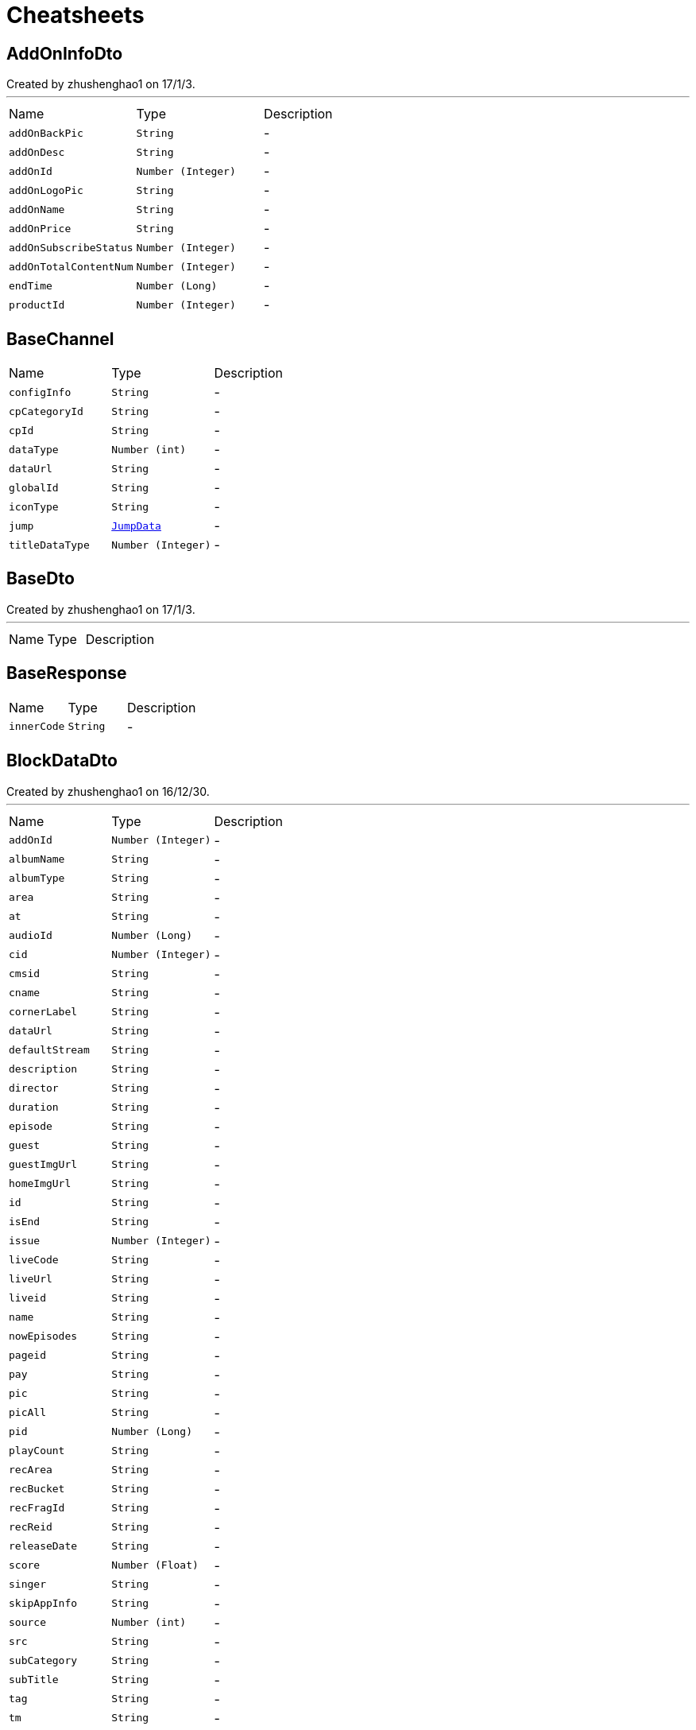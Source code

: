 = Cheatsheets

[[AddOnInfoDto]]
== AddOnInfoDto

++++
 Created by zhushenghao1 on 17/1/3.
++++
'''

[cols=">25%,^25%,50%"]
[frame="topbot"]
|===
^|Name | Type ^| Description
|[[addOnBackPic]]`addOnBackPic`|`String`|-
|[[addOnDesc]]`addOnDesc`|`String`|-
|[[addOnId]]`addOnId`|`Number (Integer)`|-
|[[addOnLogoPic]]`addOnLogoPic`|`String`|-
|[[addOnName]]`addOnName`|`String`|-
|[[addOnPrice]]`addOnPrice`|`String`|-
|[[addOnSubscribeStatus]]`addOnSubscribeStatus`|`Number (Integer)`|-
|[[addOnTotalContentNum]]`addOnTotalContentNum`|`Number (Integer)`|-
|[[endTime]]`endTime`|`Number (Long)`|-
|[[productId]]`productId`|`Number (Integer)`|-
|===

[[BaseChannel]]
== BaseChannel


[cols=">25%,^25%,50%"]
[frame="topbot"]
|===
^|Name | Type ^| Description
|[[configInfo]]`configInfo`|`String`|-
|[[cpCategoryId]]`cpCategoryId`|`String`|-
|[[cpId]]`cpId`|`String`|-
|[[dataType]]`dataType`|`Number (int)`|-
|[[dataUrl]]`dataUrl`|`String`|-
|[[globalId]]`globalId`|`String`|-
|[[iconType]]`iconType`|`String`|-
|[[jump]]`jump`|`link:dataobjects.html#JumpData[JumpData]`|-
|[[titleDataType]]`titleDataType`|`Number (Integer)`|-
|===

[[BaseDto]]
== BaseDto

++++
 Created by zhushenghao1 on 17/1/3.
++++
'''

[cols=">25%,^25%,50%"]
[frame="topbot"]
|===
^|Name | Type ^| Description
|===

[[BaseResponse]]
== BaseResponse


[cols=">25%,^25%,50%"]
[frame="topbot"]
|===
^|Name | Type ^| Description
|[[innerCode]]`innerCode`|`String`|-
|===

[[BlockDataDto]]
== BlockDataDto

++++
 Created by zhushenghao1 on 16/12/30.
++++
'''

[cols=">25%,^25%,50%"]
[frame="topbot"]
|===
^|Name | Type ^| Description
|[[addOnId]]`addOnId`|`Number (Integer)`|-
|[[albumName]]`albumName`|`String`|-
|[[albumType]]`albumType`|`String`|-
|[[area]]`area`|`String`|-
|[[at]]`at`|`String`|-
|[[audioId]]`audioId`|`Number (Long)`|-
|[[cid]]`cid`|`Number (Integer)`|-
|[[cmsid]]`cmsid`|`String`|-
|[[cname]]`cname`|`String`|-
|[[cornerLabel]]`cornerLabel`|`String`|-
|[[dataUrl]]`dataUrl`|`String`|-
|[[defaultStream]]`defaultStream`|`String`|-
|[[description]]`description`|`String`|-
|[[director]]`director`|`String`|-
|[[duration]]`duration`|`String`|-
|[[episode]]`episode`|`String`|-
|[[guest]]`guest`|`String`|-
|[[guestImgUrl]]`guestImgUrl`|`String`|-
|[[homeImgUrl]]`homeImgUrl`|`String`|-
|[[id]]`id`|`String`|-
|[[isEnd]]`isEnd`|`String`|-
|[[issue]]`issue`|`Number (Integer)`|-
|[[liveCode]]`liveCode`|`String`|-
|[[liveUrl]]`liveUrl`|`String`|-
|[[liveid]]`liveid`|`String`|-
|[[name]]`name`|`String`|-
|[[nowEpisodes]]`nowEpisodes`|`String`|-
|[[pageid]]`pageid`|`String`|-
|[[pay]]`pay`|`String`|-
|[[pic]]`pic`|`String`|-
|[[picAll]]`picAll`|`String`|-
|[[pid]]`pid`|`Number (Long)`|-
|[[playCount]]`playCount`|`String`|-
|[[recArea]]`recArea`|`String`|-
|[[recBucket]]`recBucket`|`String`|-
|[[recFragId]]`recFragId`|`String`|-
|[[recReid]]`recReid`|`String`|-
|[[releaseDate]]`releaseDate`|`String`|-
|[[score]]`score`|`Number (Float)`|-
|[[singer]]`singer`|`String`|-
|[[skipAppInfo]]`skipAppInfo`|`String`|-
|[[source]]`source`|`Number (int)`|-
|[[src]]`src`|`String`|-
|[[subCategory]]`subCategory`|`String`|-
|[[subTitle]]`subTitle`|`String`|-
|[[tag]]`tag`|`String`|-
|[[tm]]`tm`|`String`|-
|[[type]]`type`|`String`|-
|[[updateTime]]`updateTime`|`Number (Long)`|-
|[[varietyShow]]`varietyShow`|`String`|-
|[[vid]]`vid`|`Number (Long)`|-
|[[videoType]]`videoType`|`String`|-
|[[webUrl]]`webUrl`|`String`|-
|[[webViewUrl]]`webViewUrl`|`String`|-
|[[zid]]`zid`|`Number (Long)`|-
|===

[[Channel]]
== Channel

++++
 频道
++++
'''

[cols=">25%,^25%,50%"]
[frame="topbot"]
|===
^|Name | Type ^| Description
|[[albumId]]`albumId`|`Number (Integer)`|-
|[[categoryId]]`categoryId`|`Number (Integer)`|-
|[[channelCode]]`channelCode`|`String`|-
|[[channelId]]`channelId`|`Number (Integer)`|-
|[[channelName]]`channelName`|`String`|-
|[[configInfo]]`configInfo`|`String`|-
|[[cpCategoryId]]`cpCategoryId`|`String`|-
|[[cpId]]`cpId`|`String`|-
|[[dataType]]`dataType`|`Number (int)`|-
|[[dataUrl]]`dataUrl`|`String`|-
|[[defaultStream]]`defaultStream`|`String`|-
|[[defaultStreamName]]`defaultStreamName`|`String`|-
|[[globalId]]`globalId`|`String`|-
|[[iconType]]`iconType`|`String`|-
|[[img]]`img`|`String`|-
|[[isSelected]]`isSelected`|`Number (Integer)`|-
|[[jump]]`jump`|`link:dataobjects.html#JumpData[JumpData]`|-
|[[name]]`name`|`String`|-
|[[pageId]]`pageId`|`Number (Integer)`|-
|[[parentChannelId]]`parentChannelId`|`Number (Integer)`|-
|[[pic1]]`pic1`|`String`|-
|[[pic2]]`pic2`|`String`|-
|[[pid]]`pid`|`Number (Integer)`|-
|[[productId]]`productId`|`Number (Integer)`|-
|[[productName]]`productName`|`String`|-
|[[subName]]`subName`|`String`|-
|[[subType]]`subType`|`Number (Integer)`|-
|[[titleBgColor]]`titleBgColor`|`String`|-
|[[titleDataType]]`titleDataType`|`Number (Integer)`|-
|[[titleFocus1]]`titleFocus1`|`String`|-
|[[titleFocus2]]`titleFocus2`|`String`|-
|[[titleIcon]]`titleIcon`|`String`|-
|===

[[ChannelBlockDto]]
== ChannelBlockDto

++++
 Created by zhushenghao1 on 16/12/27.
++++
'''

[cols=">25%,^25%,50%"]
[frame="topbot"]
|===
^|Name | Type ^| Description
|[[blockType]]`blockType`|`String`|-
|[[blockid]]`blockid`|`String`|-
|[[cid]]`cid`|`String`|-
|[[curPage]]`curPage`|`Number (Integer)`|-
|[[dataUrl]]`dataUrl`|`String`|-
|[[list]]`list`|`Array of link:dataobjects.html#BaseDto[BaseDto]`|-
|[[name]]`name`|`String`|-
|[[nextPage]]`nextPage`|`Number (Integer)`|-
|[[recArea]]`recArea`|`String`|-
|[[recBucket]]`recBucket`|`String`|-
|[[recFragId]]`recFragId`|`String`|-
|[[recReid]]`recReid`|`String`|-
|[[recSrcType]]`recSrcType`|`String`|-
|[[rectCName]]`rectCName`|`String`|-
|[[rectCid]]`rectCid`|`String`|-
|[[rectPageId]]`rectPageId`|`String`|-
|[[rectType]]`rectType`|`String`|-
|[[rectUrl]]`rectUrl`|`String`|-
|[[rectVt]]`rectVt`|`String`|-
|[[style]]`style`|`String`|-
|[[total]]`total`|`Number (Integer)`|-
|===

[[ChannelData]]
== ChannelData

++++
 频道数据
++++
'''

[cols=">25%,^25%,50%"]
[frame="topbot"]
|===
^|Name | Type ^| Description
|[[advertisementImg]]`advertisementImg`|`String`|-
|[[area]]`area`|`String`|-
|[[blockType]]`blockType`|`String`|-
|[[bucket]]`bucket`|`String`|-
|[[channelId]]`channelId`|`Number (Integer)`|-
|[[configInfo]]`configInfo`|`String`|-
|[[cpCategoryId]]`cpCategoryId`|`String`|-
|[[cpId]]`cpId`|`String`|-
|[[dataList]]`dataList`|`Array of link:dataobjects.html#Channel[Channel]`|-
|[[dataType]]`dataType`|`Number (int)`|-
|[[dataUrl]]`dataUrl`|`String`|-
|[[fragId]]`fragId`|`String`|-
|[[globalId]]`globalId`|`String`|-
|[[gmt]]`gmt`|`Number (Long)`|-
|[[iconType]]`iconType`|`String`|-
|[[img]]`img`|`String`|-
|[[jump]]`jump`|`link:dataobjects.html#JumpData[JumpData]`|-
|[[reid]]`reid`|`String`|-
|[[subscribed]]`subscribed`|`Number (Integer)`|-
|[[title]]`title`|`String`|-
|[[titleAlbumId]]`titleAlbumId`|`Number (Integer)`|-
|[[titleBgColor]]`titleBgColor`|`String`|-
|[[titleChannelId]]`titleChannelId`|`Number (Integer)`|-
|[[titleDataType]]`titleDataType`|`Number (Integer)`|-
|[[titleSearchCondition]]`titleSearchCondition`|`String`|-
|[[uiPlateType]]`uiPlateType`|`Number (Integer)`|-
|===

[[ChannelInfo]]
== ChannelInfo

++++
 Created by zhushenghao1 on 16/12/21.
++++
'''

[cols=">25%,^25%,50%"]
[frame="topbot"]
|===
^|Name | Type ^| Description
|[[addOnId]]`addOnId`|`String`|-
|[[cmsId]]`cmsId`|`String`|-
|[[dataUrl]]`dataUrl`|`String`|-
|[[locked]]`locked`|`Number (Integer)`|-
|[[mzcid]]`mzcid`|`String`|-
|[[name]]`name`|`String`|-
|[[pageid]]`pageid`|`String`|-
|[[pic]]`pic`|`String`|-
|[[pic1]]`pic1`|`String`|-
|[[pic2]]`pic2`|`String`|-
|[[skipType]]`skipType`|`Number (Integer)`|-
|[[type]]`type`|`String`|-
|[[url]]`url`|`String`|-
|===

[[ChannelList]]
== ChannelList

++++
 频道墙返回格式
++++
'''

[cols=">25%,^25%,50%"]
[frame="topbot"]
|===
^|Name | Type ^| Description
|[[channels]]`channels`|`Array of link:dataobjects.html#ChannelInfo[ChannelInfo]`|-
|[[name]]`name`|`String`|-
|===

[[ChannelListResponse]]
== ChannelListResponse

++++
 直播频道列表返回
++++
'''

[cols=">25%,^25%,50%"]
[frame="topbot"]
|===
^|Name | Type ^| Description
|[[rows]]`rows`|`Array of link:dataobjects.html#ChannelResponse[ChannelResponse]`|-
|===

[[ChannelPage]]
== ChannelPage

++++
 Created by zhushenghao1 on 16/12/27.
++++
'''

[cols=">25%,^25%,50%"]
[frame="topbot"]
|===
^|Name | Type ^| Description
|[[backUrl]]`backUrl`|`String`|-
|[[block]]`block`|`Array of link:dataobjects.html#ChannelBlockDto[ChannelBlockDto]`|-
|[[focus]]`focus`|`Array of link:dataobjects.html#BaseDto[BaseDto]`|-
|[[focusDataType]]`focusDataType`|`String`|-
|===

[[ChannelPageResponse]]
== ChannelPageResponse

++++
 Created by zhushenghao1 on 16/12/30.
++++
'''

[cols=">25%,^25%,50%"]
[frame="topbot"]
|===
^|Name | Type ^| Description
|[[data]]`data`|`link:dataobjects.html#ChannelPage[ChannelPage]`|-
|[[errorCode]]`errorCode`|`String`|-
|[[errorMessage]]`errorMessage`|`String`|-
|[[resultStatus]]`resultStatus`|`Number (Integer)`|-
|[[status]]`status`|`Number (Integer)`|-
|===

[[ChannelResponse]]
== ChannelResponse

++++
 直播频道信息
++++
'''

[cols=">25%,^25%,50%"]
[frame="topbot"]
|===
^|Name | Type ^| Description
|[[beginTime]]`beginTime`|`String`|-
|[[belongArea]]`belongArea`|`String`|-
|[[belongBrand]]`belongBrand`|`String`|-
|[[buyFlag]]`buyFlag`|`String`|-
|[[ch]]`ch`|`String`|-
|[[channelClass]]`channelClass`|`String`|-
|[[channelDesc]]`channelDesc`|`String`|-
|[[channelEname]]`channelEname`|`String`|-
|[[channelId]]`channelId`|`String`|-
|[[channelName]]`channelName`|`String`|-
|[[chatRoomNum]]`chatRoomNum`|`String`|-
|[[childLock]]`childLock`|`String`|-
|[[cibnChannelName]]`cibnChannelName`|`String`|-
|[[cibnWatermarkUrl]]`cibnWatermarkUrl`|`String`|-
|[[copyright]]`copyright`|`String`|-
|[[defaultLogo]]`defaultLogo`|`String`|-
|[[demandId]]`demandId`|`String`|-
|[[drmFlag]]`drmFlag`|`String`|-
|[[endTime]]`endTime`|`String`|-
|[[is3D]]`is3D`|`String`|-
|[[is4K]]`is4K`|`String`|-
|[[isChat]]`isChat`|`String`|-
|[[isCollect]]`isCollect`|`String`|-
|[[isCopyRight]]`isCopyRight`|`String`|-
|[[isDanmaku]]`isDanmaku`|`String`|-
|[[isPay]]`isPay`|`String`|-
|[[isPicCollections]]`isPicCollections`|`String`|-
|[[isRecommend]]`isRecommend`|`String`|-
|[[numericKeys]]`numericKeys`|`String`|-
|[[orderNo]]`orderNo`|`String`|-
|[[partId]]`partId`|`String`|-
|[[pcWatermarkUrl]]`pcWatermarkUrl`|`String`|-
|[[postH3]]`postH3`|`String`|-
|[[postOrigin]]`postOrigin`|`String`|-
|[[postS1]]`postS1`|`String`|-
|[[postS2]]`postS2`|`String`|-
|[[postS3]]`postS3`|`String`|-
|[[postS4]]`postS4`|`String`|-
|[[postS5]]`postS5`|`String`|-
|[[programSource]]`programSource`|`String`|-
|[[relaId]]`relaId`|`String`|-
|[[satelliteTvType]]`satelliteTvType`|`String`|-
|[[signal]]`signal`|`String`|-
|[[sourceId]]`sourceId`|`String`|-
|[[splatid]]`splatid`|`String`|-
|[[src_id]]`src_id`|`String`|-
|[[streamUrl]]`streamUrl`|`String`|-
|[[subLiveType]]`subLiveType`|`String`|-
|[[subLiveTypeName]]`subLiveTypeName`|`String`|-
|[[watermarkUrl]]`watermarkUrl`|`String`|-
|===

[[CmsCategoryDto]]
== CmsCategoryDto


[cols=">25%,^25%,50%"]
[frame="topbot"]
|===
^|Name | Type ^| Description
|[[categoryId]]`categoryId`|`String`|-
|[[categoryName]]`categoryName`|`String`|-
|[[channelList]]`channelList`|`Array of link:dataobjects.html#CmsChannelDto[CmsChannelDto]`|-
|[[dataSource]]`dataSource`|`Number (Integer)`|-
|[[dataType]]`dataType`|`Number (Integer)`|-
|[[id]]`id`|`Number (Integer)`|-
|[[isPersonalizedSort]]`isPersonalizedSort`|`Number (Integer)`|-
|===

[[CmsChannelDto]]
== CmsChannelDto


[cols=">25%,^25%,50%"]
[frame="topbot"]
|===
^|Name | Type ^| Description
|[[avator]]`avator`|`String`|-
|[[branchType]]`branchType`|`String`|-
|[[channelBigPic]]`channelBigPic`|`String`|-
|[[channelClass]]`channelClass`|`String`|-
|[[channelDesc]]`channelDesc`|`String`|-
|[[channelEname]]`channelEname`|`String`|-
|[[channelId]]`channelId`|`String`|-
|[[channelName]]`channelName`|`String`|-
|[[channelPic]]`channelPic`|`String`|-
|[[columnId]]`columnId`|`String`|-
|[[corner]]`corner`|`String`|-
|[[cpName]]`cpName`|`String`|-
|[[fav]]`fav`|`String`|-
|[[is3D]]`is3D`|`String`|-
|[[is4K]]`is4K`|`String`|-
|[[isAnchor]]`isAnchor`|`Number (Integer)`|-
|[[isArtificialRecommend]]`isArtificialRecommend`|`String`|-
|[[isDolby]]`isDolby`|`String`|-
|[[isDrm]]`isDrm`|`String`|-
|[[isLiveFromTV]]`isLiveFromTV`|`String`|-
|[[isPanoramicView]]`isPanoramicView`|`String`|-
|[[isPay]]`isPay`|`String`|-
|[[liveType]]`liveType`|`String`|-
|[[nickName]]`nickName`|`String`|-
|[[numericKeys]]`numericKeys`|`String`|-
|[[orderNo]]`orderNo`|`String`|-
|[[selfCopyRight]]`selfCopyRight`|`String`|-
|[[signal]]`signal`|`String`|-
|[[src]]`src`|`String`|-
|[[streamTips]]`streamTips`|`String`|-
|[[thirdLiveId]]`thirdLiveId`|`String`|-
|[[type]]`type`|`String`|-
|[[waterLogo]]`waterLogo`|`String`|-
|[[webViewType]]`webViewType`|`String`|-
|[[weight]]`weight`|`Number (Integer)`|-
|===

[[CmsColumnContentResponse]]
== CmsColumnContentResponse


[cols=">25%,^25%,50%"]
[frame="topbot"]
|===
^|Name | Type ^| Description
|[[columnId]]`columnId`|`Number (Integer)`|-
|[[corner1]]`corner1`|`String`|-
|[[dataId]]`dataId`|`String`|-
|[[dataName]]`dataName`|`String`|-
|[[id]]`id`|`Number (Long)`|-
|[[isRecommend]]`isRecommend`|`Number (Integer)`|-
|[[liveType]]`liveType`|`Number (Integer)`|-
|[[orderr]]`orderr`|`Number (Integer)`|-
|[[outputType]]`outputType`|`String`|-
|[[pic]]`pic`|`String`|-
|[[skipType]]`skipType`|`Number (Integer)`|-
|[[skipValue]]`skipValue`|`String`|-
|===

[[CmsColumnListResponse]]
== CmsColumnListResponse

++++
 get column response
++++
'''

[cols=">25%,^25%,50%"]
[frame="topbot"]
|===
^|Name | Type ^| Description
|[[data]]`data`|`Array of link:dataobjects.html#CmsColumnResponse[CmsColumnResponse]`|-
|[[errorCode]]`errorCode`|`String`|-
|[[errorMessage]]`errorMessage`|`String`|-
|[[msg]]`msg`|`String`|-
|[[resultStatus]]`resultStatus`|`Number (Integer)`|-
|[[status]]`status`|`Number (Integer)`|-
|[[statusCode]]`statusCode`|`Number (Integer)`|-
|===

[[CmsColumnResponse]]
== CmsColumnResponse


[cols=">25%,^25%,50%"]
[frame="topbot"]
|===
^|Name | Type ^| Description
|[[area]]`area`|`String`|-
|[[columnColor]]`columnColor`|`String`|-
|[[columnContent]]`columnContent`|`Array of link:dataobjects.html#CmsColumnContentResponse[CmsColumnContentResponse]`|-
|[[columnName]]`columnName`|`String`|-
|[[columnType]]`columnType`|`Number (Integer)`|-
|[[fontColor]]`fontColor`|`String`|-
|[[fontSize]]`fontSize`|`String`|-
|[[hasDataSearchAPI]]`hasDataSearchAPI`|`Number (Integer)`|-
|[[icon]]`icon`|`String`|-
|[[icon2]]`icon2`|`String`|-
|[[id]]`id`|`Number (Integer)`|-
|[[orderr]]`orderr`|`String`|-
|[[pid]]`pid`|`Number (Integer)`|-
|[[product]]`product`|`Number (Integer)`|-
|[[searchUrl]]`searchUrl`|`String`|-
|[[site]]`site`|`Number (Integer)`|-
|[[status]]`status`|`Number (Integer)`|-
|===

[[CmsFragListResponse]]
== CmsFragListResponse


[cols=">25%,^25%,50%"]
[frame="topbot"]
|===
^|Name | Type ^| Description
|[[cacheTime]]`cacheTime`|`Number (long)`|-
|[[frags]]`frags`|`Array of link:dataobjects.html#CmsFragResponse[CmsFragResponse]`|-
|[[pageId]]`pageId`|`Number (Integer)`|-
|===

[[CmsFragResponse]]
== CmsFragResponse


[cols=">25%,^25%,50%"]
[frame="topbot"]
|===
^|Name | Type ^| Description
|[[columnEntity]]`columnEntity`|`link:dataobjects.html#CmsColumnResponse[CmsColumnResponse]`|-
|[[contentCid]]`contentCid`|`Number (Integer)`|-
|[[contentId]]`contentId`|`String`|-
|[[contentManulNum]]`contentManulNum`|`Number (Integer)`|-
|[[contentName]]`contentName`|`String`|-
|[[contentPicSize]]`contentPicSize`|`String`|-
|[[contentRate]]`contentRate`|`Number (Integer)`|-
|[[contentRid]]`contentRid`|`String`|-
|[[contentSort]]`contentSort`|`Number (Integer)`|-
|[[contentStyle]]`contentStyle`|`String`|-
|[[contentSubName]]`contentSubName`|`String`|-
|[[contentTotal]]`contentTotal`|`Number (Integer)`|-
|[[contentType]]`contentType`|`Number (Integer)`|-
|[[contentVideoType]]`contentVideoType`|`Number (Integer)`|-
|[[fragId]]`fragId`|`Number (Integer)`|-
|[[fragType]]`fragType`|`Number (Integer)`|-
|[[id]]`id`|`Number (Integer)`|-
|[[isLock]]`isLock`|`Number (Integer)`|-
|[[isOrder]]`isOrder`|`Number (Integer)`|-
|[[isPage]]`isPage`|`Number (Integer)`|-
|[[moduleSort]]`moduleSort`|`String`|-
|[[nameLanguageJson]]`nameLanguageJson`|`String`|-
|[[pid]]`pid`|`Number (Integer)`|-
|[[pushPlatform]]`pushPlatform`|`String`|-
|[[redirectCid]]`redirectCid`|`Number (Integer)`|-
|[[redirectPageId]]`redirectPageId`|`String`|-
|[[redirectSubCid]]`redirectSubCid`|`Number (Integer)`|-
|[[redirectSubPageId]]`redirectSubPageId`|`String`|-
|[[redirectSubType]]`redirectSubType`|`Number (Integer)`|-
|[[redirectSubUrl]]`redirectSubUrl`|`String`|-
|[[redirectSubVideoType]]`redirectSubVideoType`|`Number (Integer)`|-
|[[redirectType]]`redirectType`|`Number (Integer)`|-
|[[redirectUrl]]`redirectUrl`|`String`|-
|[[redirectVideoType]]`redirectVideoType`|`Number (Integer)`|-
|[[site]]`site`|`Number (Integer)`|-
|[[subFrags]]`subFrags`|`Array of link:dataobjects.html#CmsFragResponse[CmsFragResponse]`|-
|[[subNameLanguageJson]]`subNameLanguageJson`|`String`|-
|===

[[CmsMutilangDataResponse]]
== CmsMutilangDataResponse

++++
 Created by IntelliJ IDEA.
 User: xuli
 Date：16/4/25
 Time: 18:59
++++
'''

[cols=">25%,^25%,50%"]
[frame="topbot"]
|===
^|Name | Type ^| Description
|[[code]]`code`|`String`|-
|[[innerCode]]`innerCode`|`String`|-
|===

[[CmsPageDto]]
== CmsPageDto


[cols=">25%,^25%,50%"]
[frame="topbot"]
|===
^|Name | Type ^| Description
|[[categoryList]]`categoryList`|`Array of link:dataobjects.html#CmsCategoryDto[CmsCategoryDto]`|-
|[[pageId]]`pageId`|`String`|-
|===

[[CmsPageRequest]]
== CmsPageRequest


[cols=">25%,^25%,50%"]
[frame="topbot"]
|===
^|Name | Type ^| Description
|[[lang]]`lang`|`String`|-
|[[pageId]]`pageId`|`String`|-
|[[platform]]`platform`|`String`|-
|===

[[CmsPageResponse]]
== CmsPageResponse


[cols=">25%,^25%,50%"]
[frame="topbot"]
|===
^|Name | Type ^| Description
|[[code]]`code`|`Number (int)`|-
|[[data]]`data`|`link:dataobjects.html#CmsFragListResponse[CmsFragListResponse]`|-
|[[errorCode]]`errorCode`|`String`|-
|[[errorMessage]]`errorMessage`|`String`|-
|[[msg]]`msg`|`String`|-
|[[resultStatus]]`resultStatus`|`Number (Integer)`|-
|[[status]]`status`|`Number (Integer)`|-
|===

[[CmsPageWrapper]]
== CmsPageWrapper


[cols=">25%,^25%,50%"]
[frame="topbot"]
|===
^|Name | Type ^| Description
|[[data]]`data`|`link:dataobjects.html#CmsPageDto[CmsPageDto]`|-
|[[errorCode]]`errorCode`|`String`|-
|[[errorMessage]]`errorMessage`|`String`|-
|[[resultStatus]]`resultStatus`|`Number (Integer)`|-
|[[status]]`status`|`Number (Integer)`|-
|===

[[ColumnListRequest]]
== ColumnListRequest

++++
 子栏目类别request
++++
'''

[cols=">25%,^25%,50%"]
[frame="topbot"]
|===
^|Name | Type ^| Description
|[[lang]]`lang`|`String`|-
|[[pid]]`pid`|`Number (Integer)`|-
|[[platform]]`platform`|`String`|-
|===

[[CommonParam]]
== CommonParam

++++
 request params of interface:GET_SHORT_CUT
++++
'''

[cols=">25%,^25%,50%"]
[frame="topbot"]
|===
^|Name | Type ^| Description
|[[areaCode]]`areaCode`|`String`|-
|[[bizCode]]`bizCode`|`String`|-
|[[countryArea]]`countryArea`|`String`|-
|[[devId]]`devId`|`String`|-
|[[history]]`history`|`String`|-
|[[imeiArea]]`imeiArea`|`String`|-
|[[ip]]`ip`|`String`|-
|[[langcode]]`langcode`|`String`|-
|[[support]]`support`|`Number (Integer)`|-
|[[terminalApplication]]`terminalApplication`|`String`|-
|[[uid]]`uid`|`String`|-
|[[wcode]]`wcode`|`String`|-
|===

[[ContentItem]]
== ContentItem

++++
 Created by IntelliJ IDEA.
 User: xuli
 Date：16/10/31
 Time: 11:37
++++
'''

[cols=">25%,^25%,50%"]
[frame="topbot"]
|===
^|Name | Type ^| Description
|[[actor]]`actor`|`String`|-
|[[actorPlay]]`actorPlay`|`String`|-
|[[actorPlayPic]]`actorPlayPic`|`String`|-
|[[albumType]]`albumType`|`String`|-
|[[alias]]`alias`|`String`|-
|[[allowForgienPlatform]]`allowForgienPlatform`|`String`|-
|[[area]]`area`|`String`|-
|[[category]]`category`|`String`|-
|[[description]]`description`|`String`|-
|[[directory]]`directory`|`String`|-
|[[downloadPlatform]]`downloadPlatform`|`String`|-
|[[duration]]`duration`|`Number (Long)`|-
|[[episode]]`episode`|`String`|-
|[[id]]`id`|`String`|-
|[[isEnd]]`isEnd`|`String`|-
|[[isHomemade]]`isHomemade`|`String`|-
|[[issue]]`issue`|`String`|-
|[[mid]]`mid`|`String`|-
|[[nameCn]]`nameCn`|`String`|-
|[[nameEn]]`nameEn`|`String`|-
|[[nowEpisodes]]`nowEpisodes`|`String`|-
|[[nowIssue]]`nowIssue`|`String`|-
|[[officialUrl]]`officialUrl`|`String`|-
|[[pic43]]`pic43`|`String`|-
|[[picAll]]`picAll`|`String`|-
|[[picCollections]]`picCollections`|`String`|-
|[[pid]]`pid`|`Number (Long)`|-
|[[platformVideoInfo]]`platformVideoInfo`|`String`|-
|[[platformVideoNum]]`platformVideoNum`|`String`|-
|[[porder]]`porder`|`String`|-
|[[relationId]]`relationId`|`String`|-
|[[releaseDate]]`releaseDate`|`String`|-
|[[rid]]`rid`|`String`|-
|[[rname]]`rname`|`String`|-
|[[singer]]`singer`|`String`|-
|[[subCategory]]`subCategory`|`String`|-
|[[subTitle]]`subTitle`|`String`|-
|[[tag]]`tag`|`String`|-
|[[transCodePrefix]]`transCodePrefix`|`String`|-
|[[videoType]]`videoType`|`String`|-
|===

[[ContentPackage]]
== ContentPackage

++++
 CMS内容包元素类
 CMS接口中在同一集合中返回不同产品包
 这边解析只能把不同元素合为一个大元素解析
++++
'''

[cols=">25%,^25%,50%"]
[frame="topbot"]
|===
^|Name | Type ^| Description
|[[dataList]]`dataList`|`Array of link:dataobjects.html#ContentItem[ContentItem]`|-
|[[id]]`id`|`String`|-
|[[innerCode]]`innerCode`|`String`|-
|[[name]]`name`|`String`|-
|[[porder]]`porder`|`String`|-
|[[ptype]]`ptype`|`String`|-
|===

[[Doc]]
== Doc


[cols=">25%,^25%,50%"]
[frame="topbot"]
|===
^|Name | Type ^| Description
|[[document]]`document`|`String`|-
|===

[[FilterResultDto]]
== FilterResultDto

++++
 Created by zhushenghao1 on 17/1/13.
++++
'''

[cols=">25%,^25%,50%"]
[frame="topbot"]
|===
^|Name | Type ^| Description
|[[curPage]]`curPage`|`Number (Integer)`|-
|[[nextPage]]`nextPage`|`Number (Integer)`|-
|[[result]]`result`|`Array of link:dataobjects.html#AlbumInfoDto[AlbumInfoDto]`|-
|[[total]]`total`|`Number (Integer)`|-
|===

[[Fpic]]
== Fpic


[cols=">25%,^25%,50%"]
[frame="topbot"]
|===
^|Name | Type ^| Description
|[[pic1_746_419]]`pic1_746_419`|`String`|-
|[[pic2_960_540]]`pic2_960_540`|`String`|-
|[[pic5_1920_1080]]`pic5_1920_1080`|`String`|-
|===

[[JumpData]]
== JumpData

++++
 数据基类
++++
'''

[cols=">25%,^25%,50%"]
[frame="topbot"]
|===
^|Name | Type ^| Description
|[[type]]`type`|`Number (Integer)`|-
|[[value]]`value`|`link:dataobjects.html#Channel[Channel]`|-
|===

[[LeTVRecRequest]]
== LeTVRecRequest

++++
 Created by zhushenghao1 on 17/2/7.
++++
'''

[cols=">25%,^25%,50%"]
[frame="topbot"]
|===
^|Name | Type ^| Description
|[[action]]`action`|`String`|-
|[[area]]`area`|`String`|-
|[[bc]]`bc`|`Number (Integer)`|-
|[[cid]]`cid`|`Number (Integer)`|-
|[[city]]`city`|`String`|-
|[[citylevel]]`citylevel`|`String`|-
|[[disable_record_exposure]]`disable_record_exposure`|`Number (Integer)`|-
|[[feedback]]`feedback`|`Number (Integer)`|-
|[[history]]`history`|`String`|-
|[[is_rec]]`is_rec`|`Boolean`|-
|[[jsonp]]`jsonp`|`String`|-
|[[lang]]`lang`|`String`|-
|[[lc]]`lc`|`String`|-
|[[mpt]]`mpt`|`String`|-
|[[num]]`num`|`Number (Integer)`|-
|[[page_num]]`page_num`|`Number (Integer)`|-
|[[pageid]]`pageid`|`String`|-
|[[pid]]`pid`|`Number (Long)`|-
|[[playtime]]`playtime`|`Number (Long)`|-
|[[pt]]`pt`|`String`|-
|[[random]]`random`|`Number (Double)`|-
|[[region]]`region`|`String`|-
|[[rom_country]]`rom_country`|`String`|-
|[[serverTerminal]]`serverTerminal`|`String`|-
|[[totaltime]]`totaltime`|`Number (Long)`|-
|[[type]]`type`|`String`|-
|[[uid]]`uid`|`String`|-
|[[user_country]]`user_country`|`String`|-
|[[version]]`version`|`String`|-
|[[versiontype]]`versiontype`|`String`|-
|[[vid]]`vid`|`Number (Long)`|-
|===

[[LecomRecRequest]]
== LecomRecRequest

++++
 Created by IntelliJ IDEA.
 User: xuli
 Date：16/7/22
 Time: 15:33
++++
'''

[cols=">25%,^25%,50%"]
[frame="topbot"]
|===
^|Name | Type ^| Description
|[[action]]`action`|`String`|-
|[[area]]`area`|`String`|-
|[[bc]]`bc`|`Number (Integer)`|-
|[[cid]]`cid`|`Number (Integer)`|-
|[[city]]`city`|`String`|-
|[[citylevel]]`citylevel`|`String`|-
|[[disable_record_exposure]]`disable_record_exposure`|`Number (Integer)`|-
|[[feedback]]`feedback`|`Number (Integer)`|-
|[[history]]`history`|`String`|-
|[[is_rec]]`is_rec`|`Boolean`|-
|[[jsonp]]`jsonp`|`String`|-
|[[lang]]`lang`|`String`|-
|[[lc]]`lc`|`String`|-
|[[mpt]]`mpt`|`String`|-
|[[num]]`num`|`Number (Integer)`|-
|[[page_num]]`page_num`|`Number (Integer)`|-
|[[pageid]]`pageid`|`String`|-
|[[pid]]`pid`|`Number (Long)`|-
|[[playtime]]`playtime`|`Number (Long)`|-
|[[pt]]`pt`|`String`|-
|[[random]]`random`|`Number (Double)`|-
|[[region]]`region`|`String`|-
|[[rom_country]]`rom_country`|`String`|-
|[[serverTerminal]]`serverTerminal`|`String`|-
|[[totaltime]]`totaltime`|`Number (Long)`|-
|[[type]]`type`|`String`|-
|[[uid]]`uid`|`String`|-
|[[user_country]]`user_country`|`String`|-
|[[version]]`version`|`String`|-
|[[versiontype]]`versiontype`|`String`|-
|[[vid]]`vid`|`Number (Long)`|-
|===

[[LiveCommonParam]]
== LiveCommonParam

++++
 接口通用参数
++++
'''

[cols=">25%,^25%,50%"]
[frame="topbot"]
|===
^|Name | Type ^| Description
|[[appVersion]]`appVersion`|`String`|-
|[[broadcastId]]`broadcastId`|`String`|-
|[[bsChannel]]`bsChannel`|`String`|-
|[[cityInfo]]`cityInfo`|`String`|-
|[[countryArea]]`countryArea`|`String`|-
|[[devId]]`devId`|`String`|-
|[[from]]`from`|`String`|-
|[[langcode]]`langcode`|`String`|-
|[[mac]]`mac`|`String`|-
|[[pcode]]`pcode`|`String`|-
|[[salesArea]]`salesArea`|`String`|-
|[[splatClient]]`splatClient`|`String`|-
|[[terminalApplication]]`terminalApplication`|`String`|-
|[[terminalBrand]]`terminalBrand`|`String`|-
|[[terminalSeries]]`terminalSeries`|`String`|-
|[[token]]`token`|`String`|-
|[[uid]]`uid`|`String`|-
|[[versionCode]]`versionCode`|`String`|-
|[[wcode]]`wcode`|`String`|-
|===

[[LmsDataListResponse]]
== LmsDataListResponse


[cols=">25%,^25%,50%"]
[frame="topbot"]
|===
^|Name | Type ^| Description
|[[code]]`code`|`String`|-
|[[data]]`data`|`Array of link:dataobjects.html#LmsDataResponse[LmsDataResponse]`|-
|[[message]]`message`|`String`|-
|===

[[LmsDataRequest]]
== LmsDataRequest


[cols=">25%,^25%,50%"]
[frame="topbot"]
|===
^|Name | Type ^| Description
|[[fetchSize]]`fetchSize`|`Number (int)`|-
|[[offSet]]`offSet`|`Number (int)`|-
|[[sourceId]]`sourceId`|`String`|-
|[[splatid]]`splatid`|`String`|-
|[[url]]`url`|`String`|-
|===

[[LmsDataResponse]]
== LmsDataResponse


[cols=">25%,^25%,50%"]
[frame="topbot"]
|===
^|Name | Type ^| Description
|[[anchorId]]`anchorId`|`String`|-
|[[anchorName]]`anchorName`|`String`|-
|[[anchorSex]]`anchorSex`|`String`|-
|[[chatRoomId]]`chatRoomId`|`String`|-
|[[ctime]]`ctime`|`String`|-
|[[headPic]]`headPic`|`String`|-
|[[id]]`id`|`String`|-
|[[imageScala]]`imageScala`|`String`|-
|[[interactionId]]`interactionId`|`String`|-
|[[isBarrage]]`isBarrage`|`String`|-
|[[isChatRoom]]`isChatRoom`|`String`|-
|[[isLike]]`isLike`|`String`|-
|[[isProp]]`isProp`|`String`|-
|[[isRward]]`isRward`|`String`|-
|[[isShare]]`isShare`|`String`|-
|[[liveRoomDesc]]`liveRoomDesc`|`String`|-
|[[liveRoomName]]`liveRoomName`|`String`|-
|[[liveRoomPic]]`liveRoomPic`|`String`|-
|[[liveRoomStatus]]`liveRoomStatus`|`String`|-
|[[liveRoomStreamId]]`liveRoomStreamId`|`String`|-
|[[liveRoomType]]`liveRoomType`|`String`|-
|[[liveRoomWeight]]`liveRoomWeight`|`String`|-
|[[mtime]]`mtime`|`String`|-
|[[partnerRoomId]]`partnerRoomId`|`String`|-
|[[roomId]]`roomId`|`String`|-
|[[shareDoc]]`shareDoc`|`String`|-
|[[sid]]`sid`|`String`|-
|[[sourceName]]`sourceName`|`String`|-
|[[status]]`status`|`String`|-
|[[streamInfo]]`streamInfo`|`String`|-
|[[version]]`version`|`String`|-
|===

[[MaterialInfo]]
== MaterialInfo


[cols=">25%,^25%,50%"]
[frame="topbot"]
|===
^|Name | Type ^| Description
|[[duration]]`duration`|`Number (Integer)`|-
|[[height]]`height`|`Number (Integer)`|-
|[[pic]]`pic`|`String`|-
|[[textList]]`textList`|`Array of String`|-
|[[width]]`width`|`Number (Integer)`|-
|===

[[Page]]
== Page

++++
 定制页面
++++
'''

[cols=">25%,^25%,50%"]
[frame="topbot"]
|===
^|Name | Type ^| Description
|[[albumId]]`albumId`|`Number (Integer)`|-
|[[categoryId]]`categoryId`|`Number (Integer)`|-
|[[channelCode]]`channelCode`|`String`|-
|[[channelId]]`channelId`|`Number (Integer)`|-
|[[channelName]]`channelName`|`String`|-
|[[configInfo]]`configInfo`|`String`|-
|[[cpCategoryId]]`cpCategoryId`|`String`|-
|[[cpId]]`cpId`|`String`|-
|[[dataType]]`dataType`|`Number (int)`|-
|[[dataUrl]]`dataUrl`|`String`|-
|[[defaultStream]]`defaultStream`|`String`|-
|[[defaultStreamName]]`defaultStreamName`|`String`|-
|[[globalId]]`globalId`|`String`|-
|[[iconType]]`iconType`|`String`|-
|[[img]]`img`|`String`|-
|[[isSelected]]`isSelected`|`Number (Integer)`|-
|[[jump]]`jump`|`link:dataobjects.html#JumpData[JumpData]`|-
|[[name]]`name`|`String`|-
|[[pageId]]`pageId`|`Number (Integer)`|-
|[[parentChannelId]]`parentChannelId`|`Number (Integer)`|-
|[[pic1]]`pic1`|`String`|-
|[[pic2]]`pic2`|`String`|-
|[[pid]]`pid`|`Number (Integer)`|-
|[[productId]]`productId`|`Number (Integer)`|-
|[[productName]]`productName`|`String`|-
|[[subName]]`subName`|`String`|-
|[[subType]]`subType`|`Number (Integer)`|-
|[[titleBgColor]]`titleBgColor`|`String`|-
|[[titleDataType]]`titleDataType`|`Number (Integer)`|-
|[[titleFocus1]]`titleFocus1`|`String`|-
|[[titleFocus2]]`titleFocus2`|`String`|-
|[[titleIcon]]`titleIcon`|`String`|-
|===

[[PageCategoryResponse]]
== PageCategoryResponse

++++
 分页响应类
++++
'''

[cols=">25%,^25%,50%"]
[frame="topbot"]
|===
^|Name | Type ^| Description
|[[currentIndex]]`currentIndex`|`Number (Integer)`|-
|[[data]]`data`|`Array of link:dataobjects.html#ChannelData[ChannelData]`|-
|[[nextIndex]]`nextIndex`|`Number (Integer)`|-
|[[totalCount]]`totalCount`|`Number (Integer)`|-
|===

[[PageResponse]]
== PageResponse

++++
 Created by zhushenghao1 on 16/12/1.
 基于index的分页Response
++++
'''

[cols=">25%,^25%,50%"]
[frame="topbot"]
|===
^|Name | Type ^| Description
|[[currentIndex]]`currentIndex`|`Number (Integer)`|-
|[[data]]`data`|`Array of link:dataobjects.html#ChannelList[ChannelList]`|-
|[[errorCode]]`errorCode`|`String`|-
|[[errorMessage]]`errorMessage`|`String`|-
|[[nextIndex]]`nextIndex`|`Number (Integer)`|-
|[[resultStatus]]`resultStatus`|`Number (Integer)`|-
|[[status]]`status`|`Number (Integer)`|-
|[[totalCount]]`totalCount`|`Number (Integer)`|-
|===

[[PlayBillCurrentRequest]]
== PlayBillCurrentRequest


[cols=">25%,^25%,50%"]
[frame="topbot"]
|===
^|Name | Type ^| Description
|[[channelIds]]`channelIds`|`Number (Integer)`|-
|[[clientId]]`clientId`|`Number (int)`|-
|===

[[PlayBillCurrentTpResponse]]
== PlayBillCurrentTpResponse


[cols=">25%,^25%,50%"]
[frame="topbot"]
|===
^|Name | Type ^| Description
|[[rows]]`rows`|`Array of link:dataobjects.html#PlayBillCurrentTpRows[PlayBillCurrentTpRows]`|-
|===

[[PlayBillCurrentTpRows]]
== PlayBillCurrentTpRows


[cols=">25%,^25%,50%"]
[frame="topbot"]
|===
^|Name | Type ^| Description
|[[channelId]]`channelId`|`String`|-
|[[cur]]`cur`|`link:dataobjects.html#ProgramTp[ProgramTp]`|-
|[[errMsg]]`errMsg`|`String`|-
|[[next]]`next`|`link:dataobjects.html#ProgramTp[ProgramTp]`|-
|[[pre]]`pre`|`link:dataobjects.html#ProgramTp[ProgramTp]`|-
|===

[[ProgramTp]]
== ProgramTp


[cols=">25%,^25%,50%"]
[frame="topbot"]
|===
^|Name | Type ^| Description
|[[aid]]`aid`|`String`|-
|[[duration]]`duration`|`String`|-
|[[endTime]]`endTime`|`String`|-
|[[id]]`id`|`Number (Long)`|-
|[[isRecorder]]`isRecorder`|`Number (Integer)`|-
|[[playTime]]`playTime`|`String`|-
|[[programType]]`programType`|`Number (Integer)`|-
|[[theaterIco]]`theaterIco`|`link:dataobjects.html#TheaterIcoTp[TheaterIcoTp]`|-
|[[title]]`title`|`String`|-
|[[vid]]`vid`|`String`|-
|[[viewPic]]`viewPic`|`String`|-
|===

[[ProgramWaterMarkData]]
== ProgramWaterMarkData


[cols=">25%,^25%,50%"]
[frame="topbot"]
|===
^|Name | Type ^| Description
|[[items]]`items`|`Array of link:dataobjects.html#WaterMarkDeliveryTpResponse[WaterMarkDeliveryTpResponse]`|-
|[[page]]`page`|`Number (Integer)`|-
|[[pageSize]]`pageSize`|`Number (Integer)`|-
|[[total]]`total`|`Number (Integer)`|-
|===

[[ProgramWaterMarkRequest]]
== ProgramWaterMarkRequest


[cols=">25%,^25%,50%"]
[frame="topbot"]
|===
^|Name | Type ^| Description
|[[channelId]]`channelId`|`Number (Integer)`|-
|[[curPage]]`curPage`|`Number (Integer)`|-
|[[pageSize]]`pageSize`|`Number (Integer)`|-
|[[platform]]`platform`|`String`|-
|[[playDate]]`playDate`|`String`|-
|===

[[ProgramWaterMarkTpResponse]]
== ProgramWaterMarkTpResponse


[cols=">25%,^25%,50%"]
[frame="topbot"]
|===
^|Name | Type ^| Description
|[[code]]`code`|`String`|-
|[[data]]`data`|`link:dataobjects.html#ProgramWaterMarkData[ProgramWaterMarkData]`|-
|[[result]]`result`|`Number (Integer)`|-
|[[statusCode]]`statusCode`|`String`|-
|===

[[RatingRankResponse]]
== RatingRankResponse

++++
 Created by IntelliJ IDEA.
 User: xuli
 Date：16/11/1
 Time: 11:42
++++
'''

[cols=">25%,^25%,50%"]
[frame="topbot"]
|===
^|Name | Type ^| Description
|[[ratingAndPlayRankTps]]`ratingAndPlayRankTps`|`Array of link:dataobjects.html#RatingAndPlayRankTp[RatingAndPlayRankTp]`|-
|===

[[RecBaseRequest]]
== RecBaseRequest

++++
 调用推荐接口的基本参数列表
 参数详细说说明参见http://wiki.letv.cn/pages/viewpage.action?pageId=32708712
++++
'''

[cols=">25%,^25%,50%"]
[frame="topbot"]
|===
^|Name | Type ^| Description
|[[action]]`action`|`String`|-
|[[area]]`area`|`String`|-
|[[bc]]`bc`|`Number (Integer)`|-
|[[cid]]`cid`|`Number (Integer)`|-
|[[city]]`city`|`String`|-
|[[citylevel]]`citylevel`|`String`|-
|[[disable_record_exposure]]`disable_record_exposure`|`Number (Integer)`|-
|[[feedback]]`feedback`|`Number (Integer)`|-
|[[history]]`history`|`String`|-
|[[is_rec]]`is_rec`|`Boolean`|-
|[[jsonp]]`jsonp`|`String`|-
|[[lang]]`lang`|`String`|-
|[[lc]]`lc`|`String`|-
|[[mpt]]`mpt`|`String`|-
|[[num]]`num`|`Number (Integer)`|-
|[[page_num]]`page_num`|`Number (Integer)`|-
|[[pageid]]`pageid`|`String`|-
|[[pid]]`pid`|`Number (Long)`|-
|[[playtime]]`playtime`|`Number (Long)`|-
|[[pt]]`pt`|`String`|-
|[[random]]`random`|`Number (Double)`|-
|[[region]]`region`|`String`|-
|[[rom_country]]`rom_country`|`String`|-
|[[serverTerminal]]`serverTerminal`|`String`|-
|[[totaltime]]`totaltime`|`Number (Long)`|-
|[[type]]`type`|`String`|-
|[[uid]]`uid`|`String`|-
|[[user_country]]`user_country`|`String`|-
|[[version]]`version`|`String`|-
|[[versiontype]]`versiontype`|`String`|-
|[[vid]]`vid`|`Number (Long)`|-
|===

[[RecBaseResponse]]
== RecBaseResponse

++++
 推荐接口通用返回参数
 参数详情参照：http://wiki.letv.cn/pages/viewpage.action?pageId=32708712
++++
'''

[cols=">25%,^25%,50%"]
[frame="topbot"]
|===
^|Name | Type ^| Description
|[[area]]`area`|`String`|-
|[[bucket]]`bucket`|`String`|-
|[[rec]]`rec`|`Array of link:dataobjects.html#RecommendDetail[RecommendDetail]`|-
|[[reid]]`reid`|`String`|-
|===

[[RecommendTpResponse]]
== RecommendTpResponse

++++
 频道页推荐类
++++
'''

[cols=">25%,^25%,50%"]
[frame="topbot"]
|===
^|Name | Type ^| Description
|[[area]]`area`|`String`|-
|[[blockname]]`blockname`|`String`|-
|[[bucket]]`bucket`|`String`|-
|[[cid]]`cid`|`Number (Integer)`|-
|[[cityLevel]]`cityLevel`|`String`|-
|[[cityWhiteList]]`cityWhiteList`|`String`|-
|[[cms_num]]`cms_num`|`Number (Integer)`|-
|[[conFieldDetailList]]`conFieldDetailList`|`String`|-
|[[conFieldTypeList]]`conFieldTypeList`|`String`|-
|[[contentCid]]`contentCid`|`Number (Integer)`|-
|[[contentId]]`contentId`|`String`|-
|[[contentManulNum]]`contentManulNum`|`Number (Integer)`|-
|[[contentName]]`contentName`|`String`|-
|[[contentRate]]`contentRate`|`String`|-
|[[contentRid]]`contentRid`|`String`|-
|[[contentSort]]`contentSort`|`String`|-
|[[contentStyle]]`contentStyle`|`String`|-
|[[contentSubName]]`contentSubName`|`String`|-
|[[contentTotal]]`contentTotal`|`Number (Integer)`|-
|[[contentType]]`contentType`|`String`|-
|[[contentVideoType]]`contentVideoType`|`String`|-
|[[fragEndTime]]`fragEndTime`|`String`|-
|[[fragId]]`fragId`|`String`|-
|[[fragStartTime]]`fragStartTime`|`String`|-
|[[id]]`id`|`String`|-
|[[moduleSort]]`moduleSort`|`String`|-
|[[num]]`num`|`Number (Integer)`|-
|[[rec]]`rec`|`Array of link:dataobjects.html#RecData[RecData]`|-
|[[redFieldDetailList]]`redFieldDetailList`|`String`|-
|[[redFieldTypeList]]`redFieldTypeList`|`String`|-
|[[redSubFieldDetailList]]`redSubFieldDetailList`|`String`|-
|[[redSubFieldTypeList]]`redSubFieldTypeList`|`String`|-
|[[redirectCid]]`redirectCid`|`String`|-
|[[redirectPageId]]`redirectPageId`|`String`|-
|[[redirectSubCid]]`redirectSubCid`|`String`|-
|[[redirectSubPageId]]`redirectSubPageId`|`String`|-
|[[redirectSubType]]`redirectSubType`|`String`|-
|[[redirectSubUrl]]`redirectSubUrl`|`String`|-
|[[redirectSubVideoType]]`redirectSubVideoType`|`String`|-
|[[redirectType]]`redirectType`|`String`|-
|[[redirectUrl]]`redirectUrl`|`String`|-
|[[redirectVideoType]]`redirectVideoType`|`String`|-
|[[reid]]`reid`|`String`|-
|[[subFrags]]`subFrags`|`Array of link:dataobjects.html#SubFrag[SubFrag]`|-
|[[type]]`type`|`String`|-
|[[typeid]]`typeid`|`String`|-
|===

[[ResourceItem]]
== ResourceItem


[cols=">25%,^25%,50%"]
[frame="topbot"]
|===
^|Name | Type ^| Description
|[[docItemList]]`docItemList`|`Array of link:dataobjects.html#Doc[Doc]`|-
|[[document]]`document`|`String`|-
|[[duration]]`duration`|`Number (Integer)`|-
|[[pxHeight]]`pxHeight`|`Number (Integer)`|-
|[[pxWidth]]`pxWidth`|`Number (Integer)`|-
|[[url]]`url`|`String`|-
|===

[[SearchResponse]]
== SearchResponse

++++
 Created by zhushenghao1 on 17/1/13.
++++
'''

[cols=">25%,^25%,50%"]
[frame="topbot"]
|===
^|Name | Type ^| Description
|[[data]]`data`|`link:dataobjects.html#FilterResultDto[FilterResultDto]`|-
|[[errorCode]]`errorCode`|`String`|-
|[[errorMessage]]`errorMessage`|`String`|-
|[[resultStatus]]`resultStatus`|`Number (Integer)`|-
|[[status]]`status`|`Number (Integer)`|-
|===

[[SubFrag]]
== SubFrag

++++
 Created by IntelliJ IDEA.
 User: xuli
 Date：16/10/19
 Time: 11:17
++++
'''

[cols=">25%,^25%,50%"]
[frame="topbot"]
|===
^|Name | Type ^| Description
|[[blockContents]]`blockContents`|`Array of link:dataobjects.html#RecData[RecData]`|-
|[[contentStyle]]`contentStyle`|`String`|-
|===

[[SubjectContent]]
== SubjectContent

++++
 定义第三方接口返回专题实体类
++++
'''

[cols=">25%,^25%,50%"]
[frame="topbot"]
|===
^|Name | Type ^| Description
|[[ctime]]`ctime`|`String`|-
|[[description]]`description`|`String`|-
|[[focusMPic]]`focusMPic`|`String`|-
|[[innerCode]]`innerCode`|`String`|-
|[[name]]`name`|`String`|-
|[[packageIds]]`packageIds`|`Array of String`|-
|[[pic169]]`pic169`|`String`|-
|[[pubName]]`pubName`|`String`|-
|[[tag]]`tag`|`String`|-
|[[tjPackages]]`tjPackages`|`Array of link:dataobjects.html#ContentPackage[ContentPackage]`|-
|[[tvPic]]`tvPic`|`String`|-
|===

[[SubjectContentTpResponse]]
== SubjectContentTpResponse

++++
 专题包response
++++
'''

[cols=">25%,^25%,50%"]
[frame="topbot"]
|===
^|Name | Type ^| Description
|[[code]]`code`|`Number (Integer)`|-
|[[data]]`data`|`link:dataobjects.html#SubjectContent[SubjectContent]`|-
|[[innerCode]]`innerCode`|`String`|-
|[[msg]]`msg`|`String`|-
|===

[[SuperLiveTagTpResponse]]
== SuperLiveTagTpResponse


[cols=">25%,^25%,50%"]
[frame="topbot"]
|===
^|Name | Type ^| Description
|[[id]]`id`|`String`|-
|[[lename]]`lename`|`String`|-
|[[name]]`name`|`String`|-
|[[tagIcon]]`tagIcon`|`String`|-
|===

[[TheaterIcoTp]]
== TheaterIcoTp


[cols=">25%,^25%,50%"]
[frame="topbot"]
|===
^|Name | Type ^| Description
|[[id]]`id`|`Number (Integer)`|-
|[[imgurl]]`imgurl`|`String`|-
|[[name]]`name`|`String`|-
|===

[[TheaterPackedWapper]]
== TheaterPackedWapper


[cols=">25%,^25%,50%"]
[frame="topbot"]
|===
^|Name | Type ^| Description
|[[data]]`data`|`link:dataobjects.html#WaterMarksDto[WaterMarksDto]`|-
|[[errorCode]]`errorCode`|`String`|-
|[[errorMessage]]`errorMessage`|`String`|-
|[[resultStatus]]`resultStatus`|`Number (Integer)`|-
|[[status]]`status`|`Number (Integer)`|-
|===

[[TheaterWaterMarkRequest]]
== TheaterWaterMarkRequest


[cols=">25%,^25%,50%"]
[frame="topbot"]
|===
^|Name | Type ^| Description
|[[channelId]]`channelId`|`Number (Integer)`|-
|[[platform]]`platform`|`String`|-
|[[playDate]]`playDate`|`String`|-
|===

[[TheaterWaterMarkTpResponse]]
== TheaterWaterMarkTpResponse


[cols=">25%,^25%,50%"]
[frame="topbot"]
|===
^|Name | Type ^| Description
|[[data]]`data`|`Array of link:dataobjects.html#WaterMarkDeliveryTpResponse[WaterMarkDeliveryTpResponse]`|-
|[[result]]`result`|`Number (int)`|-
|[[statusCode]]`statusCode`|`String`|-
|===

[[UserAddOnsInfo]]
== UserAddOnsInfo

++++
 Created by zhushenghao1 on 17/2/28.
++++
'''

[cols=">25%,^25%,50%"]
[frame="topbot"]
|===
^|Name | Type ^| Description
|===

[[WarterMarkTpResponse]]
== WarterMarkTpResponse


[cols=">25%,^25%,50%"]
[frame="topbot"]
|===
^|Name | Type ^| Description
|[[cycleNum]]`cycleNum`|`Number (Integer)`|-
|[[displayFrequency]]`displayFrequency`|`Number (Integer)`|-
|[[displayType]]`displayType`|`Number (Integer)`|-
|[[id]]`id`|`Number (Integer)`|-
|[[name]]`name`|`String`|-
|[[pos]]`pos`|`Number (Integer)`|-
|[[preDuration]]`preDuration`|`Number (Integer)`|-
|[[resourceItemList]]`resourceItemList`|`Array of link:dataobjects.html#ResourceItem[ResourceItem]`|-
|[[status]]`status`|`Number (Integer)`|-
|[[style]]`style`|`Number (Integer)`|-
|[[type]]`type`|`Number (Integer)`|-
|===

[[WaterMarkDeliveryInfo]]
== WaterMarkDeliveryInfo


[cols=">25%,^25%,50%"]
[frame="topbot"]
|===
^|Name | Type ^| Description
|[[beginTime]]`beginTime`|`Number (Long)`|-
|[[endTime]]`endTime`|`Number (Long)`|-
|[[playbillId]]`playbillId`|`Number (Integer)`|-
|[[programId]]`programId`|`String`|-
|[[programType]]`programType`|`Number (Integer)`|-
|[[splatld]]`splatld`|`String`|-
|[[type]]`type`|`Number (Integer)`|-
|[[waterMarkId]]`waterMarkId`|`Number (Integer)`|-
|[[waterMarkInfo]]`waterMarkInfo`|`link:dataobjects.html#WaterMarkInfo[WaterMarkInfo]`|-
|===

[[WaterMarkDeliveryTpResponse]]
== WaterMarkDeliveryTpResponse


[cols=">25%,^25%,50%"]
[frame="topbot"]
|===
^|Name | Type ^| Description
|[[beginTime]]`beginTime`|`Number (Long)`|-
|[[dataId]]`dataId`|`String`|-
|[[endTime]]`endTime`|`Number (Long)`|-
|[[id]]`id`|`Number (Integer)`|-
|[[playbillItemId]]`playbillItemId`|`Number (Integer)`|-
|[[posx]]`posx`|`Number (Integer)`|-
|[[posy]]`posy`|`Number (Integer)`|-
|[[programType]]`programType`|`Number (Integer)`|-
|[[splatId]]`splatId`|`String`|-
|[[type]]`type`|`Number (Integer)`|-
|[[wartermark]]`wartermark`|`link:dataobjects.html#WarterMarkTpResponse[WarterMarkTpResponse]`|-
|[[watermarkId]]`watermarkId`|`Number (Integer)`|-
|===

[[WaterMarkInfo]]
== WaterMarkInfo


[cols=">25%,^25%,50%"]
[frame="topbot"]
|===
^|Name | Type ^| Description
|[[circleCount]]`circleCount`|`Number (Integer)`|-
|[[displayFrequency]]`displayFrequency`|`Number (Integer)`|-
|[[displayType]]`displayType`|`Number (Integer)`|-
|[[id]]`id`|`Number (Integer)`|-
|[[materialList]]`materialList`|`Array of link:dataobjects.html#MaterialInfo[MaterialInfo]`|-
|[[name]]`name`|`String`|-
|[[position]]`position`|`Number (Integer)`|-
|[[preDuration]]`preDuration`|`Number (Integer)`|-
|[[status]]`status`|`Number (Integer)`|-
|[[style]]`style`|`Number (Integer)`|-
|[[type]]`type`|`Number (Integer)`|-
|===

[[WaterMarksDto]]
== WaterMarksDto


[cols=">25%,^25%,50%"]
[frame="topbot"]
|===
^|Name | Type ^| Description
|[[programWaterMarkList]]`programWaterMarkList`|`Array of link:dataobjects.html#WaterMarkDeliveryInfo[WaterMarkDeliveryInfo]`|-
|[[theaterWaterMarkList]]`theaterWaterMarkList`|`Array of link:dataobjects.html#WaterMarkDeliveryInfo[WaterMarkDeliveryInfo]`|-
|===

[[ZhiBoDataResponse]]
== ZhiBoDataResponse


[cols=">25%,^25%,50%"]
[frame="topbot"]
|===
^|Name | Type ^| Description
|[[beginTime]]`beginTime`|`String`|-
|[[belongArea]]`belongArea`|`String`|-
|[[branchType]]`branchType`|`String`|-
|[[buyFlag]]`buyFlag`|`String`|-
|[[ch]]`ch`|`String`|-
|[[chatRoomNum]]`chatRoomNum`|`String`|-
|[[cibnSelectId]]`cibnSelectId`|`String`|-
|[[cids]]`cids`|`String`|-
|[[commentaryLanguage]]`commentaryLanguage`|`String`|-
|[[connectionLiveIds]]`connectionLiveIds`|`String`|-
|[[description]]`description`|`String`|-
|[[drmFlag]]`drmFlag`|`String`|-
|[[endTime]]`endTime`|`String`|-
|[[eventId]]`eventId`|`String`|-
|[[focusPic]]`focusPic`|`link:dataobjects.html#Fpic[Fpic]`|-
|[[guest]]`guest`|`String`|-
|[[guestImgUrl]]`guestImgUrl`|`String`|-
|[[guestscore]]`guestscore`|`String`|-
|[[home]]`home`|`String`|-
|[[homeImgUrl]]`homeImgUrl`|`String`|-
|[[homescore]]`homescore`|`String`|-
|[[id]]`id`|`String`|-
|[[isChat]]`isChat`|`String`|-
|[[isDanmaku]]`isDanmaku`|`String`|-
|[[isDolby]]`isDolby`|`String`|-
|[[isPanoramicView]]`isPanoramicView`|`String`|-
|[[isPay]]`isPay`|`String`|-
|[[isVS]]`isVS`|`Number (Integer)`|-
|[[leWord]]`leWord`|`Array of link:dataobjects.html#SuperLiveTagTpResponse[SuperLiveTagTpResponse]`|-
|[[level1]]`level1`|`String`|-
|[[level1Id]]`level1Id`|`String`|-
|[[level2]]`level2`|`String`|-
|[[level2Id]]`level2Id`|`String`|-
|[[liveType]]`liveType`|`String`|-
|[[match]]`match`|`String`|-
|[[musicV2Screenings]]`musicV2Screenings`|`String`|-
|[[originPrice]]`originPrice`|`String`|-
|[[partId]]`partId`|`String`|-
|[[payPlatForm]]`payPlatForm`|`String`|-
|[[payType]]`payType`|`String`|-
|[[pid]]`pid`|`Number (Long)`|-
|[[preVID]]`preVID`|`String`|-
|[[price]]`price`|`String`|-
|[[recordingId]]`recordingId`|`String`|-
|[[screenings]]`screenings`|`String`|-
|[[season]]`season`|`String`|-
|[[selectId]]`selectId`|`String`|-
|[[splatid]]`splatid`|`String`|-
|[[status]]`status`|`Number (Integer)`|-
|[[title]]`title`|`String`|-
|[[type]]`type`|`Number (Integer)`|-
|[[typeName]]`typeName`|`String`|-
|[[vid]]`vid`|`String`|-
|[[viewPic]]`viewPic`|`String`|-
|[[vipPrice]]`vipPrice`|`String`|-
|[[weight]]`weight`|`Number (Integer)`|-
|===

[[ZhiBoDataSetTpResponse]]
== ZhiBoDataSetTpResponse


[cols=">25%,^25%,50%"]
[frame="topbot"]
|===
^|Name | Type ^| Description
|[[rows]]`rows`|`Array of link:dataobjects.html#ZhiBoDataResponse[ZhiBoDataResponse]`|-
|===

